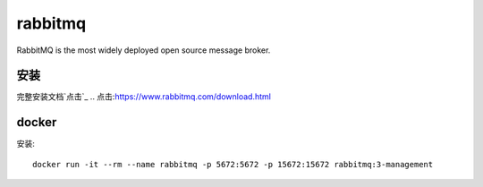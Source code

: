 rabbitmq
#########

RabbitMQ is the most widely deployed open source message broker.

安装
*****

完整安装文档`点击`_
.. 点击:https://www.rabbitmq.com/download.html

docker
*******

安装::

    docker run -it --rm --name rabbitmq -p 5672:5672 -p 15672:15672 rabbitmq:3-management
